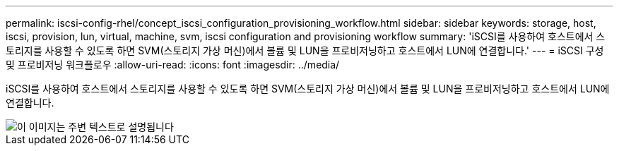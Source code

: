 ---
permalink: iscsi-config-rhel/concept_iscsi_configuration_provisioning_workflow.html 
sidebar: sidebar 
keywords: storage, host, iscsi, provision, lun, virtual, machine, svm, iscsi configuration and provisioning workflow 
summary: 'iSCSI를 사용하여 호스트에서 스토리지를 사용할 수 있도록 하면 SVM(스토리지 가상 머신)에서 볼륨 및 LUN을 프로비저닝하고 호스트에서 LUN에 연결합니다.' 
---
= iSCSI 구성 및 프로비저닝 워크플로우
:allow-uri-read: 
:icons: font
:imagesdir: ../media/


[role="lead"]
iSCSI를 사용하여 호스트에서 스토리지를 사용할 수 있도록 하면 SVM(스토리지 가상 머신)에서 볼륨 및 LUN을 프로비저닝하고 호스트에서 LUN에 연결합니다.

image::../media/iscsi_red_hat_linux_workflow.gif[이 이미지는 주변 텍스트로 설명됩니다]
